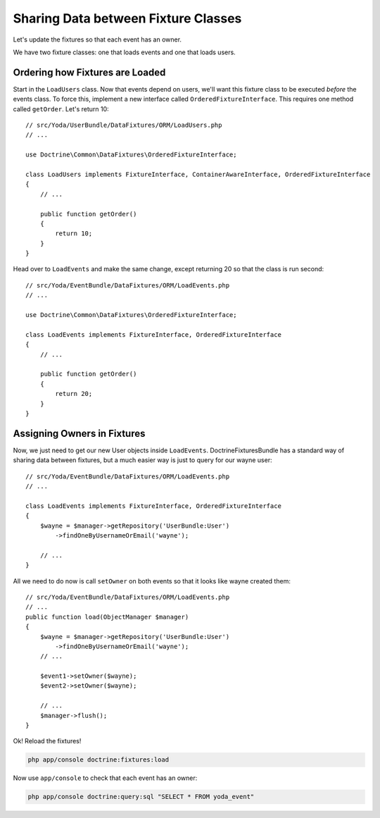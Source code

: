Sharing Data between Fixture Classes
====================================

Let's update the fixtures so that each event has an owner.

We have two fixture classes: one that loads events and one that loads users.

Ordering how Fixtures are Loaded
--------------------------------

Start in the ``LoadUsers`` class. Now that events depend on users, we'll want
this fixture class to be executed *before* the events class. To force this,
implement a new interface called ``OrderedFixtureInterface``. This requires
one method called ``getOrder``. Let's return 10::

    // src/Yoda/UserBundle/DataFixtures/ORM/LoadUsers.php
    // ...

    use Doctrine\Common\DataFixtures\OrderedFixtureInterface;

    class LoadUsers implements FixtureInterface, ContainerAwareInterface, OrderedFixtureInterface
    {
        // ...

        public function getOrder()
        {
            return 10;
        }
    }

Head over to ``LoadEvents`` and make the same change, except returning 20
so that the class is run second::

    // src/Yoda/EventBundle/DataFixtures/ORM/LoadEvents.php
    // ...

    use Doctrine\Common\DataFixtures\OrderedFixtureInterface;

    class LoadEvents implements FixtureInterface, OrderedFixtureInterface
    {
        // ...

        public function getOrder()
        {
            return 20;
        }
    }

Assigning Owners in Fixtures
----------------------------

Now, we just need to get our new User objects inside ``LoadEvents``. DoctrineFixturesBundle
has a standard way of sharing data between fixtures, but a much easier way
is just to query for our wayne user::

    // src/Yoda/EventBundle/DataFixtures/ORM/LoadEvents.php
    // ...

    class LoadEvents implements FixtureInterface, OrderedFixtureInterface
    {
        $wayne = $manager->getRepository('UserBundle:User')
            ->findOneByUsernameOrEmail('wayne');
    
        // ...
    }

All we need to do now is call ``setOwner`` on both events so that it looks
like wayne created them::

    // src/Yoda/EventBundle/DataFixtures/ORM/LoadEvents.php
    // ...
    public function load(ObjectManager $manager)
    {
        $wayne = $manager->getRepository('UserBundle:User')
            ->findOneByUsernameOrEmail('wayne');
        // ...
        
        $event1->setOwner($wayne);
        $event2->setOwner($wayne);
        
        // ...
        $manager->flush();
    }

Ok! Reload the fixtures!

.. code-block:: bash

    php app/console doctrine:fixtures:load

Now use ``app/console`` to check that each event has an owner:

.. code-block:: bash

    php app/console doctrine:query:sql "SELECT * FROM yoda_event"

